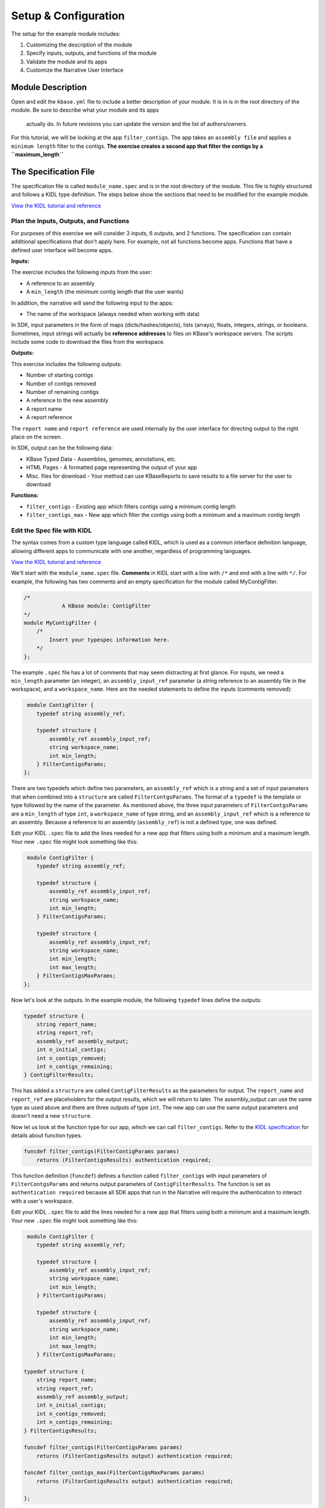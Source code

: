 Setup & Configuration
========================

The setup for the example module includes:

#. Customizing the description of the module
#. Specify inputs, outputs, and functions of the module
#. Validate the module and its apps
#. Customize the Narrative User Interface

Module Description
-------------------------------------------

Open and edit the ``kbase.yml`` file to include a better description of your module. It is in  is in the root 
directory of the module. Be sure to describe what your module and its apps
 actually do. In future revisions you can update the version and the list of authors/owners.

For this tutorial, we will be looking at the app ``filter_contigs``. The app takes an ``assembly file`` and applies 
a ``minimum length`` filter to the contigs. **The exercise creates a second app that filter the contigs 
by a ``maximum_length``**

The Specification File
-------------------------------------------

The specification file is called ``module_name.spec`` and is in the root directory of the module. 
This file is highly structured and follows a KIDL type definition. The steps below show the sections that need
to be modified for the example module. 

`View the KIDL tutorial and reference <../references/KIDL_spec.html>`_


Plan the Inputs, Outputs, and Functions
```````````````````````````````````````````

For purposes of this exercise we will consider 3 inputs, 6 outputs, and 2 functions. The specification can contain
additional specifications that don't apply here. For example, not all functions become apps. Functions that have
a defined user interface will become apps.

**Inputs:**

The exercise includes the following inputs from the user:

* A reference to an assembly
* A ``min_length``  (the minimum contig length that the user wants)

In addition, the narrative will send the following input to the apps:

* The name of the workspace (always needed when working with data)

In SDK, input parameters in the form of maps (dicts/hashes/objects), lists (arrays), floats, integers, 
strings, or booleans.  Sometimes, input strings will actually be **reference addresses** to files on 
KBase's workspace servers. The scripts include some code to download the files from the workspace.

**Outputs:**

This exercise includes the following outputs:

* Number of starting contigs
* Number of contigs removed
* Number of remaining contigs
* A reference to the new assembly 
* A report name 
* A report reference

The ``report name`` and ``report reference`` are used internally by the user interface for directing output
to the right place on the screen.

In SDK, output can be the following data:

* KBase Typed Data - Assemblies, genomes, annotations, etc.
* HTML Pages - A formatted page representing the output of your app
* Misc. files for download - Your method can use KBaseReports to save results to a file server for the user to download

**Functions:**

* ``filter_contigs`` - Existing app which filters contigs using a minimum contig length
* ``filter_contigs_max`` - New app which filter the contigs using both a minimum and a maximum contig length

Edit the Spec file with KIDL 
`````````````````````````````

The syntax comes from a custom type language called KIDL, which is used as a common interface definition language, allowing different apps to communicate with one another, regardless of programming languages.

`View the KIDL tutorial and reference <../references/KIDL_spec.html>`_

We'll start with the ``module_name.spec`` file. **Comments** in KIDL start with a line with ``/*`` and end with a 
line with ``*/``. 
For example, the following has two comments and an empty specification for the module called MyContigFilter.

.. code-block:: cpp

    /*
		A KBase module: ContigFilter
    */
    module MyContigFilter {
        /*
            Insert your typespec information here.
        */
    };

The example ``.spec`` file has a lot of comments that may seem distracting at first glance.  For inputs, we need 
a ``min_length`` parameter (an integer), an ``assembly_input_ref`` parameter (a string reference to an assembly 
file in the workspace), and a ``workspace_name``.  Here are the needed statements to define the inputs
(comments removed):

.. code-block:: cpp

     module ContigFilter {
        typedef string assembly_ref;

        typedef structure {
            assembly_ref assembly_input_ref;
            string workspace_name;
            int min_length;
        } FilterContigsParams;
    };

There are two typedefs which define two parameters, an ``assembly_ref`` which is a string and 
a set of input parameters that when combined into a ``structure`` are called ``FilterContgsParams``. 
The format of a ``typedef`` is the template or type followed by the name of the parameter.
As mentioned above, the three input parameters of ``FilterContgsParams`` are a 
``min_length`` of type ``int``, a ``workspace_name`` of type string, and an ``assembly_input_ref`` which is 
a reference to an assembly. Because a reference to an assembly (``assembly_ref``) is not a defined type, 
one was defined. 

Edit your KIDL ``.spec`` file to add the lines needed for a new app that filters using both a minimum and a
maximum length. Your new ``.spec`` file might look something like this:

.. code-block:: cpp

     module ContigFilter {
        typedef string assembly_ref;

        typedef structure {
            assembly_ref assembly_input_ref;
            string workspace_name;
            int min_length;
        } FilterContigsParams;

        typedef structure {
            assembly_ref assembly_input_ref;
            string workspace_name;
            int min_length;
            int max_length;
        } FilterContigsMaxParams;
    };

Now let's look at the outputs. In the example module, the following ``typedef`` lines define the outputs:

.. code-block:: cpp

    typedef structure {
        string report_name;
        string report_ref;
        assembly_ref assembly_output;
        int n_initial_contigs;
        int n_contigs_removed;
        int n_contigs_remaining;
    } ContigFilterResults;

This has added a ``structure`` are called ``ContigFilterResults`` as the parameters for output. 
The ``report_name`` and ``report_ref`` are placeholders for the output results, which we will return to later. 
The assembly_output can use the same type as used above and there are three outputs of type ``int``. 
The new app can use the same output parameters and doesn't need a new ``structure``.

Now let us look at the function type for our app, which we can call ``filter_contigs``. 
Refer to the `KIDL specification <../references/KIDL_spec.html>`_ for details about function types.

.. code-block:: cpp

    funcdef filter_contigs(FilterContigParams params)
        returns (FilterContigsResults) authentication required;

This function definition (``funcdef``) defines a function called ``filter_contigs`` with input parameters of
``FilterContgsParams`` and returns output parameters of ``ContigFilterResults``.
The function is set as ``authentication required`` because all SDK apps that run in the 
Narrative will require the authentication to interact with a user's workspace.

Edit your KIDL ``.spec`` file to add the lines needed for a new app that filters using both a minimum and a
maximum length. Your new ``.spec`` file might look something like this:

.. code-block:: cpp

     module ContigFilter {
        typedef string assembly_ref;

        typedef structure {
            assembly_ref assembly_input_ref;
            string workspace_name;
            int min_length;
        } FilterContigsParams;

        typedef structure {
            assembly_ref assembly_input_ref;
            string workspace_name;
            int min_length;
            int max_length;
        } FilterContigsMaxParams;

    typedef structure {
        string report_name;
        string report_ref;
        assembly_ref assembly_output;
        int n_initial_contigs;
        int n_contigs_removed;
        int n_contigs_remaining;
    } FilterContigsResults;

    funcdef filter_contigs(FilterContigsParams params)
        returns (FilterContigsResults output) authentication required;

    funcdef filter_contigs_max(FilterContigsMaxParams params)
        returns (FilterContigsResults output) authentication required;

    };


Now return to your module's root directory and run ``make``. 

.. important::

    You must rerun *make* after each change to the KIDL specification to regenerate client and server code used in the codebase. 


Validate your module
---------------------

When you make changes to your KIDL ``.spec`` file, validate the syntax of your changes by running:

.. code-block:: bash

    $ kb-sdk validate


For now, you will get an error that looks something like this:

.. code:: bash

    **ERROR** - unknown method "your_method" defined within path [behavior/service-mapping/method] in spec.json


That's because we need to set up some things for the User Interface in the ``ui/narrative/methods`` directory 
in the module.

